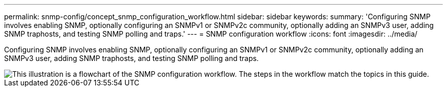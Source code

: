 ---
permalink: snmp-config/concept_snmp_configuration_workflow.html
sidebar: sidebar
keywords: 
summary: 'Configuring SNMP involves enabling SNMP, optionally configuring an SNMPv1 or SNMPv2c community, optionally adding an SNMPv3 user, adding SNMP traphosts, and testing SNMP polling and traps.'
---
= SNMP configuration workflow
:icons: font
:imagesdir: ../media/

[.lead]
Configuring SNMP involves enabling SNMP, optionally configuring an SNMPv1 or SNMPv2c community, optionally adding an SNMPv3 user, adding SNMP traphosts, and testing SNMP polling and traps.

image::../media/snmp_config_workflow.gif[This illustration is a flowchart of the SNMP configuration workflow. The steps in the workflow match the topics in this guide.]
